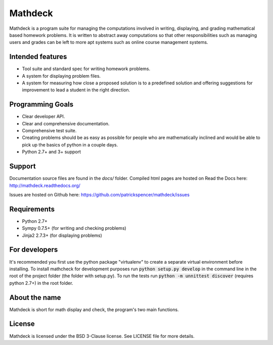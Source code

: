 Mathdeck
========

Mathdeck is a program suite for managing the computations involved in
writing, displaying, and grading mathematical based homework
problems. It is written to abstract away computations so that other
responsibilities such as managing users and grades can be left to more
apt systems such as online course management systems.

Intended features
-----------------

- Tool suite and standard spec for writing homework problems.
- A system for displaying problem files.
- A system for measuring how close a proposed solution is to a predefined
  solution and offering suggestions for improvement to lead a student in
  the right direction.

Programming Goals
-----------------

- Clear developer API.
- Clear and comprehensive documentation.
- Comprehensive test suite.
- Creating problems should be as easy as possible for people who
  are mathematically inclined and would be able to pick up the basics of
  python in a couple days.
- Python 2.7+ and 3+ support

Support
-------

Documentation source files are found in the `docs/` folder. Compiled html pages are hosted on Read the Docs here: `http://mathdeck.readthedocs.org/ <http://mathdeck.readthedocs.org/>`_

Issues are hosted on Github here: `https://github.com/patrickspencer/mathdeck/issues <https://github.com/patrickspencer/mathdeck/issues>`_

Requirements
------------

- Python 2.7+
- Sympy 0.7.5+ (for writing and checking problems)
- Jinja2 2.7.3+ (for displaying problems)

For developers
--------------

It's recommended you first use the python package "virtualenv" to create a
separate virtual environment before installing. To install mathcheck for
development purposes run :code:`python setup.py develop` in the command line in
the root of the project folder (the folder with setup.py). To run the tests run
:code:`python -m unnittest discover` (requires python 2.7+) in the root folder.


About the name
--------------

Mathdeck is short for math display and check, the program's two main functions.

License
-------

Mathdeck is licensed under the BSD 3-Clause license. See LICENSE file for more
details.
